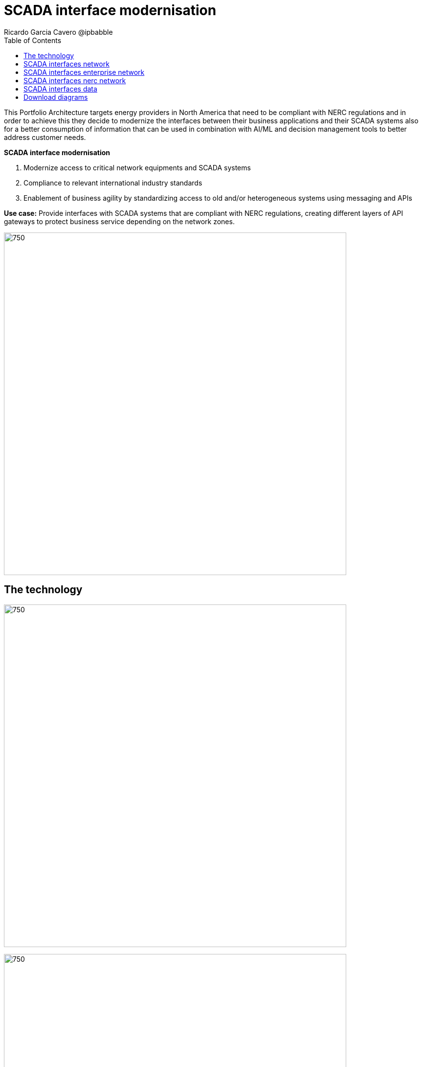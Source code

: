 = SCADA interface modernisation
Ricardo Garcia Cavero @ipbabble
:homepage: https://gitlab.com/osspa/portfolio-architecture-examples
:imagesdir: images
:icons: font
:source-highlighter: prettify
:toc: left
:toclevels: 5

This Portfolio Architecture targets energy providers in North America that need to be compliant with NERC regulations
and in order to achieve this they decide to modernize the interfaces between their business applications and their
SCADA systems also for a better consumption of information that can be used in combination with AI/ML and decision
management tools to better address customer needs.

====
*SCADA interface modernisation*

. Modernize access to critical network equipments and SCADA systems
. Compliance to relevant international industry standards
. Enablement of business agility by standardizing access to old and/or heterogeneous systems using messaging and APIs
====

*Use case:* Provide interfaces with SCADA systems that are compliant with NERC regulations, creating different layers
of API gateways to protect business service depending on the network zones.

--
image:https://gitlab.com/osspa/portfolio-architecture-examples/-/raw/main/images/intro-marketectures/scada-interface-marketing-slide.png[750,700]
--

== The technology
--
image:https://gitlab.com/osspa/portfolio-architecture-examples/-/raw/main/images/logical-diagrams/scada-interfaces-ld-general.png[750, 700]

image:https://gitlab.com/osspa/portfolio-architecture-examples/-/raw/main/images/logical-diagrams/scada-interfaces-ld-nerc.png[750, 700]

image:https://gitlab.com/osspa/portfolio-architecture-examples/-/raw/main/images/logical-diagrams/scada-interfaces-ld-enterprise.png[750, 700]

image:https://gitlab.com/osspa/portfolio-architecture-examples/-/raw/main/images/logical-diagrams/scada-interfaces-ld-control.png[750, 700]
--

* The following technology was chosen for this solution:

====
** *Red Hat Ansible Automation Platform* is a foundation for building and operating automation across an organization.
The platform includes all the tools needed to implement enterprise-wide automation.

** *Red Hat Smart Management* combines the flexible and powerful infrastructure management capabilities with the
ability to execute remediation plans. It helps you more securely manage any environment supported by Red Hat Enterprise
Linux, from physical machines to hybrid multiclouds.

** *Red Hat Satellite* is an infrastructure management product specifically designed to keep Red Hat Enterprise Linux
environments and other Red Hat infrastructure running efficiently, with security, and compliant with various standards.

** *Red Hat Integration* is a comprehensive set of integration and messaging technologies to connect applications and
data across hybrid infrastructures.

** *Red Hat Enterprise Linux for SAP Solutions* is combining an intelligent operating system with predictive management
tools and SAP-specific content, Red Hat Enterprise Linux for SAP Solutions provides a single, consistent, highly
available foundation for business-critical SAP and non-SAP workloads.
====

== SCADA interfaces network
--
image:https://gitlab.com/osspa/portfolio-architecture-examples/-/raw/main/images/schematic-diagrams/scada-interfaces-network-sd-general.png[750, 700]
--

*TODO:* add description...

== SCADA interfaces enterprise network
--
image:https://gitlab.com/osspa/portfolio-architecture-examples/-/raw/main/images/schematic-diagrams/scada-interfaces-network-sd-enterprise.png[750, 700]
--

*TODO:* add description...

== SCADA interfaces nerc network
--
image:https://gitlab.com/osspa/portfolio-architecture-examples/-/raw/main/images/schematic-diagrams/scada-interfaces-network-sd-nerc.png[750, 700]
--

*TODO:* add description...

== SCADA interfaces data
--
image:https://gitlab.com/osspa/portfolio-architecture-examples/-/raw/main/images/schematic-diagrams/scada-interfaces-data-sd-general.png[750, 700]

image:https://gitlab.com/osspa/portfolio-architecture-examples/-/raw/main/images/schematic-diagrams/scada-interfaces-data-sd-nerc.png[750, 700]

image:https://gitlab.com/osspa/portfolio-architecture-examples/-/raw/main/images/schematic-diagrams/scada-interfaces-data-sd-enterprise.png[750, 700]
--

*TODO:* add description...

== Download diagrams
View and download all of the diagrams above in our open source tooling site.
--
https://www.redhat.com/architect/portfolio/tool/index.html?#gitlab.com/osspa/portfolio-architecture-examples/-/raw/main/diagrams/scada-interface.drawio[[Open Diagrams]]
--
